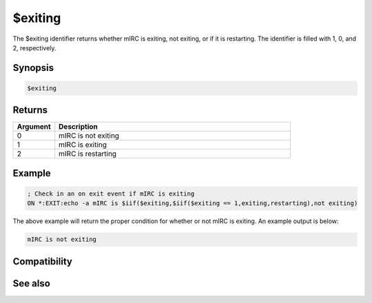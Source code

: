 $exiting
========

The $exiting identifier returns whether mIRC is exiting, not exiting, or if it is restarting. The identifier is filled with 1, 0, and 2, respectively.

Synopsis
--------

.. code:: text

    $exiting

Returns
-------

.. list-table::
    :widths: 15 85
    :header-rows: 1

    * - Argument
      - Description
    * - 0
      - mIRC is not exiting
    * - 1
      - mIRC is exiting
    * - 2
      - mIRC is restarting

Example
-------

.. code:: text

    ; Check in an on exit event if mIRC is exiting
    ON *:EXIT:echo -a mIRC is $iif($exiting,$iif($exiting == 1,exiting,restarting),not exiting)

The above example will return the proper condition for whether or not mIRC is exiting. An example output is below:

.. code:: text

    mIRC is not exiting

Compatibility
-------------

.. compatibility:: 7.23

See also
--------

.. hlist::
    :columns: 4

    * :doc:`$starting </identifiers/starting>`
    * :doc:`on exit </events/on_exit>`

